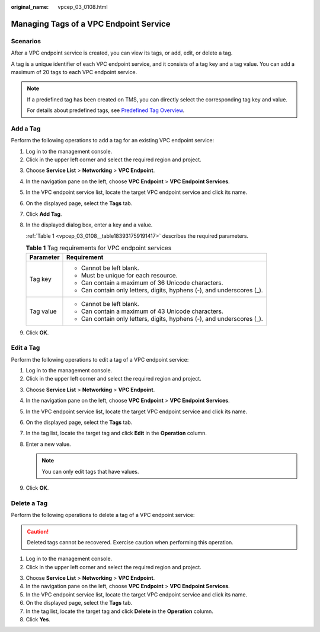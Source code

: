 :original_name: vpcep_03_0108.html

.. _vpcep_03_0108:

Managing Tags of a VPC Endpoint Service
=======================================

Scenarios
---------

After a VPC endpoint service is created, you can view its tags, or add, edit, or delete a tag.

A tag is a unique identifier of each VPC endpoint service, and it consists of a tag key and a tag value. You can add a maximum of 20 tags to each VPC endpoint service.

.. note::

   If a predefined tag has been created on TMS, you can directly select the corresponding tag key and value.

   For details about predefined tags, see `Predefined Tag Overview <https://docs.otc.t-systems.com/usermanual/tms/en-us_topic_0056266269.html>`__.

Add a Tag
---------

Perform the following operations to add a tag for an existing VPC endpoint service:

#. Log in to the management console.
#. Click |image1| in the upper left corner and select the required region and project.

3. Choose **Service List** > **Networking** > **VPC Endpoint**.

4. In the navigation pane on the left, choose **VPC Endpoint** > **VPC Endpoint Services**.

5. In the VPC endpoint service list, locate the target VPC endpoint service and click its name.

6. On the displayed page, select the **Tags** tab.

7. Click **Add Tag**.

8. In the displayed dialog box, enter a key and a value.

   :ref:`Table 1 <vpcep_03_0108__table183931759191417>` describes the required parameters.

   .. _vpcep_03_0108__table183931759191417:

   .. table:: **Table 1** Tag requirements for VPC endpoint services

      +-----------------------------------+------------------------------------------------------------------------+
      | Parameter                         | Requirement                                                            |
      +===================================+========================================================================+
      | Tag key                           | -  Cannot be left blank.                                               |
      |                                   | -  Must be unique for each resource.                                   |
      |                                   | -  Can contain a maximum of 36 Unicode characters.                     |
      |                                   | -  Can contain only letters, digits, hyphens (-), and underscores (_). |
      +-----------------------------------+------------------------------------------------------------------------+
      | Tag value                         | -  Cannot be left blank.                                               |
      |                                   | -  Can contain a maximum of 43 Unicode characters.                     |
      |                                   | -  Can contain only letters, digits, hyphens (-), and underscores (_). |
      +-----------------------------------+------------------------------------------------------------------------+

9. Click **OK**.

Edit a Tag
----------

Perform the following operations to edit a tag of a VPC endpoint service:

#. Log in to the management console.
#. Click |image2| in the upper left corner and select the required region and project.

3. Choose **Service List** > **Networking** > **VPC Endpoint**.

4. In the navigation pane on the left, choose **VPC Endpoint** > **VPC Endpoint Services**.
5. In the VPC endpoint service list, locate the target VPC endpoint service and click its name.
6. On the displayed page, select the **Tags** tab.
7. In the tag list, locate the target tag and click **Edit** in the **Operation** column.
8. Enter a new value.

   .. note::

      You can only edit tags that have values.

9. Click **OK**.

Delete a Tag
------------

Perform the following operations to delete a tag of a VPC endpoint service:

.. caution::

   Deleted tags cannot be recovered. Exercise caution when performing this operation.

#. Log in to the management console.
#. Click |image3| in the upper left corner and select the required region and project.

3. Choose **Service List** > **Networking** > **VPC Endpoint**.

4. In the navigation pane on the left, choose **VPC Endpoint** > **VPC Endpoint Services**.
5. In the VPC endpoint service list, locate the target VPC endpoint service and click its name.
6. On the displayed page, select the **Tags** tab.
7. In the tag list, locate the target tag and click **Delete** in the **Operation** column.
8. Click **Yes**.

.. |image1| image:: /_static/images/en-us_image_0289945877.png
.. |image2| image:: /_static/images/en-us_image_0289945877.png
.. |image3| image:: /_static/images/en-us_image_0289945877.png
